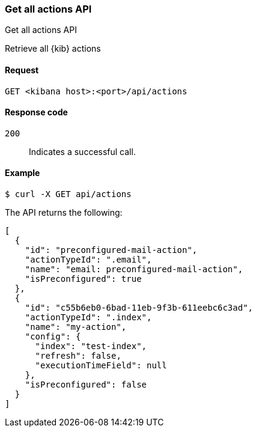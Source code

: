 [[actions-and-connectors-api-get-all]]
=== Get all actions API
++++
<titleabbrev>Get all actions API</titleabbrev>
++++

Retrieve all {kib} actions

[[actions-and-connectors-api-get-all-request]]
==== Request

`GET <kibana host>:<port>/api/actions`

[[actions-and-connectors-api-get-all-codes]]
==== Response code

`200`::
    Indicates a successful call.

[[actions-and-connectors-api-get-all-example]]
==== Example

[source,sh]
--------------------------------------------------
$ curl -X GET api/actions
--------------------------------------------------
// KIBANA

The API returns the following:

[source,sh]
--------------------------------------------------
[
  {
    "id": "preconfigured-mail-action",
    "actionTypeId": ".email",
    "name": "email: preconfigured-mail-action",
    "isPreconfigured": true
  },
  {
    "id": "c55b6eb0-6bad-11eb-9f3b-611eebc6c3ad",
    "actionTypeId": ".index",
    "name": "my-action",
    "config": {
      "index": "test-index",
      "refresh": false,
      "executionTimeField": null
    },
    "isPreconfigured": false
  }
]
--------------------------------------------------
